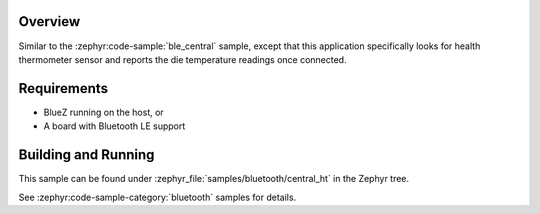.. zephyr:code-sample:: ble_central_ht
   :name: Health Thermometer (Central)
   :relevant-api: bluetooth

   Connect to a Bluetooth LE health thermometer sensor and read temperature measurements.

Overview
********

Similar to the :zephyr:code-sample:`ble_central` sample, except that this
application specifically looks for health thermometer sensor and reports the
die temperature readings once connected.

Requirements
************

* BlueZ running on the host, or
* A board with Bluetooth LE support

Building and Running
********************

This sample can be found under :zephyr_file:`samples/bluetooth/central_ht` in the
Zephyr tree.

See :zephyr:code-sample-category:`bluetooth` samples for details.
